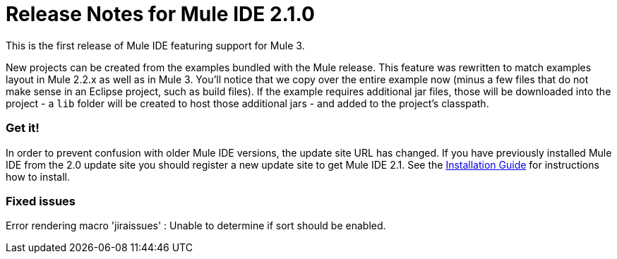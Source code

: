 = Release Notes for Mule IDE 2.1.0
:keywords: release notes, mule, ide


This is the first release of Mule IDE featuring support for Mule 3.

New projects can be created from the examples bundled with the Mule release. This feature was rewritten to match examples layout in Mule 2.2.x as well as in Mule 3. You'll notice that we copy over the entire example now (minus a few files that do not make sense in an Eclipse project, such as build files). If the example requires additional jar files, those will be downloaded into the project - a `lib` folder will be created to host those additional jars - and added to the project's classpath.

=== Get it!

In order to prevent confusion with older Mule IDE versions, the update site URL has changed. If you have previously installed Mule IDE from the 2.0 update site you should register a new update site to get Mule IDE 2.1. See the link:#[Installation Guide] for instructions how to install.

=== Fixed issues

Error rendering macro 'jiraissues' : Unable to determine if sort should be enabled.
